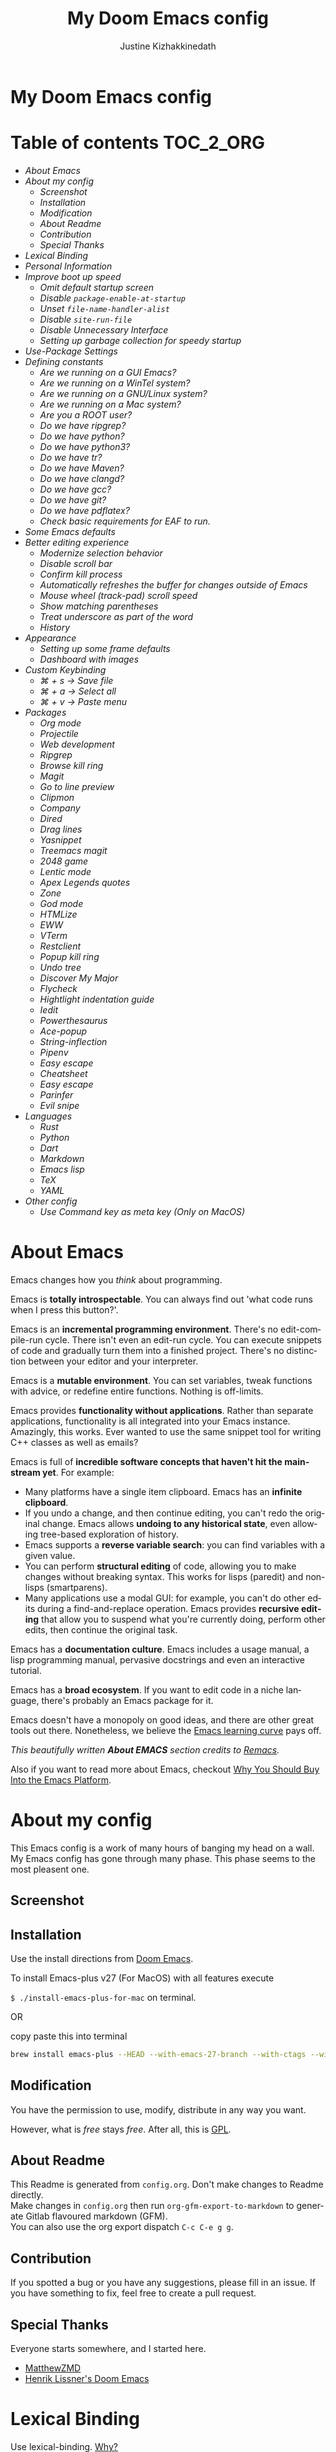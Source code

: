 #+TITLE: My Doom Emacs config
#+AUTHOR: Justine Kizhakkinedath                      
#+EMAIL: justine@kizhak.com
#+LANGUAGE: en
#+STARTUP: noinlineimages
#+PROPERTY: header-args :tangle yes :cache yes :results silent :padline no
#+OPTIONS: toc:nil
#+EXPORT_FILE_NAME: README

#+HTML: <h1>My Doom Emacs config</h1>
* Table of contents :TOC_2_ORG:
- [[About Emacs][About Emacs]]
- [[About my config][About my config]]
  - [[Screenshot][Screenshot]]
  - [[Installation][Installation]]
  - [[Modification][Modification]]
  - [[About Readme][About Readme]]
  - [[Contribution][Contribution]]
  - [[Special Thanks][Special Thanks]]
- [[Lexical Binding][Lexical Binding]]
- [[Personal Information][Personal Information]]
- [[Improve boot up speed][Improve boot up speed]]
  - [[Omit default startup screen][Omit default startup screen]]
  - [[Disable =package-enable-at-startup=][Disable =package-enable-at-startup=]]
  - [[Unset =file-name-handler-alist=][Unset =file-name-handler-alist=]]
  - [[Disable =site-run-file=][Disable =site-run-file=]]
  - [[Disable Unnecessary Interface][Disable Unnecessary Interface]]
  - [[Setting up garbage collection for speedy startup][Setting up garbage collection for speedy startup]]
- [[Use-Package Settings][Use-Package Settings]]
- [[Defining constants][Defining constants]]
  - [[Are we running on a GUI Emacs?][Are we running on a GUI Emacs?]]
  - [[Are we running on a WinTel system?][Are we running on a WinTel system?]]
  - [[Are we running on a GNU/Linux system?][Are we running on a GNU/Linux system?]]
  - [[Are we running on a Mac system?][Are we running on a Mac system?]]
  - [[Are you a ROOT user?][Are you a ROOT user?]]
  - [[Do we have ripgrep?][Do we have ripgrep?]]
  - [[Do we have python?][Do we have python?]]
  - [[Do we have python3?][Do we have python3?]]
  - [[Do we have tr?][Do we have tr?]]
  - [[Do we have Maven?][Do we have Maven?]]
  - [[Do we have clangd?][Do we have clangd?]]
  - [[Do we have gcc?][Do we have gcc?]]
  - [[Do we have git?][Do we have git?]]
  - [[Do we have pdflatex?][Do we have pdflatex?]]
  - [[Check basic requirements for EAF to run.][Check basic requirements for EAF to run.]]
- [[Some Emacs defaults][Some Emacs defaults]]
- [[Better editing experience][Better editing experience]]
  - [[Modernize selection behavior][Modernize selection behavior]]
  - [[Disable scroll bar][Disable scroll bar]]
  - [[Confirm kill process][Confirm kill process]]
  - [[Automatically refreshes the buffer for changes outside of Emacs][Automatically refreshes the buffer for changes outside of Emacs]]
  - [[Mouse wheel (track-pad) scroll speed][Mouse wheel (track-pad) scroll speed]]
  - [[Show matching parentheses][Show matching parentheses]]
  - [[Treat underscore as part of the word][Treat underscore as part of the word]]
  - [[History][History]]
- [[Appearance][Appearance]]
  - [[Setting up some frame defaults][Setting up some frame defaults]]
  - [[Dashboard with images][Dashboard with images]]
- [[Custom Keybinding][Custom Keybinding]]
  - [[⌘ + s → Save file][⌘ + s → Save file]]
  - [[⌘ + a → Select all][⌘ + a → Select all]]
  - [[⌘ + v → Paste menu][⌘ + v → Paste menu]]
- [[Packages][Packages]]
  - [[Org mode][Org mode]]
  - [[Projectile][Projectile]]
  - [[Web development][Web development]]
  - [[Ripgrep][Ripgrep]]
  - [[Browse kill ring][Browse kill ring]]
  - [[Magit][Magit]]
  - [[Go to line preview][Go to line preview]]
  - [[Clipmon][Clipmon]]
  - [[Company][Company]]
  - [[Dired][Dired]]
  - [[Drag lines][Drag lines]]
  - [[Yasnippet][Yasnippet]]
  - [[Treemacs magit][Treemacs magit]]
  - [[2048 game][2048 game]]
  - [[Lentic mode][Lentic mode]]
  - [[Apex Legends quotes][Apex Legends quotes]]
  - [[Zone][Zone]]
  - [[God mode][God mode]]
  - [[HTMLize][HTMLize]]
  - [[EWW][EWW]]
  - [[VTerm][VTerm]]
  - [[Restclient][Restclient]]
  - [[Popup kill ring][Popup kill ring]]
  - [[Undo tree][Undo tree]]
  - [[Discover My Major][Discover My Major]]
  - [[Flycheck][Flycheck]]
  - [[Hightlight indentation guide][Hightlight indentation guide]]
  - [[Iedit][Iedit]]
  - [[Powerthesaurus][Powerthesaurus]]
  - [[Ace-popup][Ace-popup]]
  - [[String-inflection][String-inflection]]
  - [[Pipenv][Pipenv]]
  - [[Easy escape][Easy escape]]
  - [[Cheatsheet][Cheatsheet]]
  - [[Easy escape][Easy escape]]
  - [[Parinfer][Parinfer]]
  - [[Evil snipe][Evil snipe]]
- [[Languages][Languages]]
  - [[Rust][Rust]]
  - [[Python][Python]]
  - [[Dart][Dart]]
  - [[Markdown][Markdown]]
  - [[Emacs lisp][Emacs lisp]]
  - [[TeX][TeX]]
  - [[YAML][YAML]]
- [[Other config][Other config]]
  - [[Use Command key as meta key (Only on MacOS)][Use Command key as meta key (Only on MacOS)]]

* About Emacs
  Emacs changes how you /think/ about programming.

  Emacs is *totally introspectable*. You can always find out 'what code runs
  when I press this button?'.

  Emacs is an *incremental programming environment*. There's no edit-compile-run
 cycle.
 There isn't even an edit-run cycle. You can execute snippets of code and
 gradually turn them into a finished project. There's no distinction between
 your editor and your interpreter.

  Emacs is a *mutable environment*. You can set variables, tweak functions
  with advice, or redefine entire functions. Nothing is off-limits.

  Emacs provides *functionality without applications*. Rather than separate
  applications, functionality is all integrated into your Emacs instance.
  Amazingly, this works. Ever wanted to use the same snippet tool for writing
  C++ classes as well as emails?

  Emacs is full of *incredible software concepts that haven't hit the mainstream
  yet*. For example:
  - Many platforms have a single item clipboard. Emacs has an *infinite clipboard*.
  - If you undo a change, and then continue editing, you can't redo the original
    change. Emacs allows *undoing to any historical state*, even allowing
    tree-based exploration of history.
  - Emacs supports a *reverse variable search*: you can find variables with
    a given value.
  - You can perform *structural editing* of code, allowing you to make changes
    without breaking syntax. This works for lisps (paredit) and non-lisps (smartparens).
  - Many applications use a modal GUI: for example, you can't do other edits
    during a find-and-replace operation. Emacs provides *recursive editing* that
    allow you to suspend what you're currently doing, perform other edits, then
    continue the original task.
  Emacs has a *documentation culture*. Emacs includes a usage manual, a lisp
  programming manual, pervasive docstrings and even an interactive tutorial.

  Emacs has a *broad ecosystem*. If you want to edit code in a niche language,
  there's probably an Emacs package for it.

  Emacs doesn't have a monopoly on good ideas, and there are other great tools
out there.
Nonetheless, we believe the [[https://i.stack.imgur.com/7Cu9Z.jpg][Emacs learning curve]] pays off.

  /This beautifully written *About EMACS* section credits to [[https://github.com/remacs/remacs][Remacs]]./

  Also if you want to read more about Emacs, checkout [[https://two-wrongs.com/why-you-should-buy-into-the-emacs-platform][Why You Should Buy Into the Emacs Platform]].

* About my config

This Emacs config is a work of many hours of banging my head on a wall.
My Emacs config has gone through many phase. This phase seems to the most
pleasent one.


** Screenshot
[[file:images/screenshot.png]]
   
** Installation

Use the install directions from [[https://github.com/hlissner/doom-emacs][Doom Emacs]].

To install Emacs-plus v27 (For MacOS) with all features execute

~$ ./install-emacs-plus-for-mac~ on terminal.

OR

copy paste this into terminal

#+BEGIN_SRC sh :exports none :tangle install-emacs-plus-for-mac
#!/usr/bin/env bash
#+END_SRC

#+BEGIN_SRC sh :tangle install-emacs-plus-for-mac
brew install emacs-plus --HEAD --with-emacs-27-branch --with-ctags --with-dbus --with-jansson --with-mailutils --with-xwidgets
#+END_SRC

** Modification
   You have the permission to use, modify, distribute in any way you want.

   However, what is /free/ stays /free/. After all, this is [[file:LICENSE][GPL]].

** About Readme
This Readme is generated from ~config.org~. Don't make changes to Readme
directly. \\
Make changes in ~config.org~ then run ~org-gfm-export-to-markdown~ to generate
Gitlab flavoured markdown (GFM).\\
You can also use the org export dispatch ~C-c C-e g g~.
** Contribution
If you spotted a bug or you have any suggestions, please fill in an issue.
If you have something to fix, feel free to create a pull request.
** Special Thanks

Everyone starts somewhere, and I started here.

- [[https://github.com/MatthewZMD/.emacs.d][MatthewZMD]]
- [[https://github.com/hlissner/doom-emacs][Henrik Lissner's Doom Emacs]]

* Lexical Binding

Use lexical-binding. [[https://nullprogram.com/blog/2016/12/22/][Why?]]

#+BEGIN_QUOTE
Until Emacs 24.1 (June 2012), Elisp only had dynamically scoped variables,
a feature, mostly by accident, common to old lisp dialects. While dynamic
scope has some selective uses, it’s widely regarded as a mistake for local
variables, and virtually no other languages have adopted it.
#+END_QUOTE

#+BEGIN_SRC emacs-lisp
;;; config.el --- -*- lexical-binding: t -*-
#+END_SRC

* Personal Information
Let's set some variables with basic user information.

#+BEGIN_SRC emacs-lisp
(setq user-full-name "Justine Kizhakkinedath"
      user-mail-address "justine@kizhak.com")
#+END_SRC

* Improve boot up speed

** Omit default startup screen

#+BEGIN_SRC emacs-lisp
(use-package "startup"
  :ensure nil
  :config (setq inhibit-startup-screen t))
#+END_SRC

** Disable =package-enable-at-startup=

Package initialize occurs automatically, before =user-init-file= is loaded,
but after =early-init-file=. We handle package initialization, so we must
prevent Emacs from doing it early!

#+BEGIN_SRC emacs-lisp
(setq package-enable-at-startup nil)
#+END_SRC

** Unset =file-name-handler-alist=

Every file opened and loaded by Emacs will run through this list to check
for a proper handler for the file, but during startup, it won’t need any of
them.

#+BEGIN_SRC emacs-lisp
(defvar file-name-handler-alist-original file-name-handler-alist)
(setq file-name-handler-alist nil)
#+END_SRC

** Disable =site-run-file=

#+BEGIN_SRC emacs-lisp
(setq site-run-file nil)
#+END_SRC

** Disable Unnecessary Interface

It will be faster to disable them here before they've been initialized.

#+BEGIN_SRC emacs-lisp
(menu-bar-mode -1)
(unless (and (display-graphic-p) (eq system-type 'darwin))
  (push '(menu-bar-lines . 0) default-frame-alist))
(push '(tool-bar-lines . 0) default-frame-alist)
(push '(vertical-scroll-bars) default-frame-alist)
#+END_SRC

** Setting up garbage collection for speedy startup

We're going to increase the gc-cons-threshold to a very high number to decrease the load and compile time.
We'll lower this value significantly after initialization has completed. We don't want to keep this value
too high or it will result in long GC pauses during normal usage.

#+BEGIN_SRC emacs-lisp :tangle no
(eval-and-compile
  (setq gc-cons-threshold 402653184
        gc-cons-percentage 0.6))
#+END_SRC

*** Better garbage threshold limit

#+BEGIN_SRC emacs-lisp
(defvar better-gc-cons-threshold 67108864 ; 64mb
  "The default value to use for `gc-cons-threshold'.

If you experience freezing, decrease this.  If you experience stuttering, increase this.")

(add-hook 'emacs-startup-hook
          (lambda ()
            (setq gc-cons-threshold better-gc-cons-threshold)
            (setq file-name-handler-alist file-name-handler-alist-original)
            (makunbound 'file-name-handler-alist-original)))
#+END_SRC

*** Garbage collect when Emacs is out of focus

#+BEGIN_SRC emacs-lisp
(add-hook 'emacs-startup-hook
          (lambda ()
            (if (boundp 'after-focus-change-function)
                (add-function :after after-focus-change-function
                              (lambda ()
                                (unless (frame-focus-state)
                                  (garbage-collect))))
              (add-hook 'after-focus-change-function 'garbage-collect))
            ;; Avoid garbage collection when using minibuffer
                (defun gc-minibuffer-setup-hook ()
                (setq gc-cons-threshold (* better-gc-cons-threshold 2)))

                (defun gc-minibuffer-exit-hook ()
                (garbage-collect)
                (setq gc-cons-threshold better-gc-cons-threshold))

                (add-hook 'minibuffer-setup-hook #'gc-minibuffer-setup-hook)
                (add-hook 'minibuffer-exit-hook #'gc-minibuffer-exit-hook)))
#+END_SRC

* Use-Package Settings

Tell =use-package= to always defer loading packages unless explicitly told otherwise. This speeds up
initialization significantly as many packages are only loaded later when they are explicitly used.

#+BEGIN_SRC emacs-lisp
(with-eval-after-load 'use-package
  (setq use-package-always-defer t
        use-package-verbose t
        use-package-expand-minimally t
        use-package-compute-statistics t
        use-package-enable-imenu-support t))
#+END_SRC

* Defining constants

** Are we running on a GUI Emacs?

#+BEGIN_SRC emacs-lisp
(defconst *sys/gui*
  (display-graphic-p))
#+END_SRC

** Are we running on a WinTel system?

#+BEGIN_SRC emacs-lisp
(defconst *sys/win32*
  (eq system-type 'windows-nt))
#+END_SRC

** Are we running on a GNU/Linux system?

#+BEGIN_SRC emacs-lisp
(defconst *sys/linux*
  (eq system-type 'gnu/linux))
#+END_SRC
** Are we running on a Mac system?

#+BEGIN_SRC emacs-lisp
(defconst *sys/mac*
  (eq system-type 'darwin))
#+END_SRC

** Are you a ROOT user?

#+BEGIN_SRC emacs-lisp
(defconst *sys/root*
  (string-equal "root" (getenv "USER")))
#+END_SRC

** Do we have ripgrep?

#+BEGIN_SRC emacs-lisp
(defconst *rg*
  (executable-find "rg"))
#+END_SRC

** Do we have python?

#+BEGIN_SRC emacs-lisp
(defconst *python*
  (executable-find "python"))
#+END_SRC

** Do we have python3?

#+BEGIN_SRC emacs-lisp
(defconst *python3*
  (executable-find "python3"))
#+END_SRC

** Do we have tr?

#+BEGIN_SRC emacs-lisp
(defconst *tr*
  (executable-find "tr"))
#+END_SRC

** Do we have Maven?

#+BEGIN_SRC emacs-lisp
(defconst *mvn*
  (executable-find "mvn"))
#+END_SRC

** Do we have clangd?

#+BEGIN_SRC emacs-lisp
(defconst *clangd*
  (or (executable-find "clangd")  ;; usually
      (executable-find "/usr/local/opt/llvm/bin/clangd")))  ;; macOS
#+END_SRC

** Do we have gcc?

#+BEGIN_SRC emacs-lisp
(defconst *gcc*
  (executable-find "gcc"))
#+END_SRC

** Do we have git?

#+BEGIN_SRC emacs-lisp
(defconst *git*
  (executable-find "git"))
#+END_SRC

** Do we have pdflatex?

#+BEGIN_SRC emacs-lisp
(defconst *pdflatex*
  (executable-find "pdflatex"))
#+END_SRC

** Check basic requirements for EAF to run.

#+BEGIN_SRC emacs-lisp
(defconst *eaf-env*
  (and *sys/linux* *sys/gui* *python3*
       (executable-find "pip")
       (not (equal (shell-command-to-string "pip freeze | grep '^PyQt\\|PyQtWebEngine'") ""))))
#+END_SRC

* Some Emacs defaults

#+BEGIN_SRC emacs-lisp
  (use-package emacs
    :preface
    (defvar ian/indent-width 4) ; change this value to your preferred width
    :config
    (setq
     ring-bell-function 'ignore       ; minimise distraction
     frame-resize-pixelwise t
     default-directory "~/")

    (tool-bar-mode -1)
    (menu-bar-mode -1)

    ;; better scrolling experience
    (setq scroll-margin 0
          scroll-conservatively 10000
          scroll-preserve-screen-position t
          auto-window-vscroll nil)

    ;; increase line space for better readability
    (setq-default line-spacing 3)

    ;; Always use spaces for indentation
    (setq-default indent-tabs-mode nil
                  tab-width ian/indent-width))
#+END_SRC

* Better editing experience

** Modernize selection behavior

Replace the active region just by typing text, just like modern editors

#+BEGIN_SRC emacs-lisp
(use-package delsel
  :disabled
  :ensure nil
  :config (delete-selection-mode +1))
#+END_SRC

#+BEGIN_SRC emacs-lisp
(setq delete-selection-mode t)
#+END_SRC

** Disable scroll bar

#+BEGIN_SRC emacs-lisp
(use-package scroll-bar
  :defer t
  :ensure nil
  :config (scroll-bar-mode -1))
#+END_SRC

** Confirm kill process

Don’t bother confirming killing processes

#+BEGIN_SRC emacs-lisp
(use-package files
  :defer t
  :config
  (setq confirm-kill-processes nil))
#+END_SRC

** Automatically refreshes the buffer for changes outside of Emacs

Auto refreshes every 2 seconds. Don’t forget to refresh the version control status as well.

#+BEGIN_SRC emacs-lisp
(use-package autorevert
  :defer t
  :ensure nil
  :config
  (global-auto-revert-mode +1)
  (setq auto-revert-interval 2
        auto-revert-check-vc-info t
        auto-revert-verbose nil))
#+END_SRC

** Mouse wheel (track-pad) scroll speed

By default, the scrolling is way too fast to be precise and helpful, let’s tune it down a little bit.

#+BEGIN_SRC emacs-lisp
(use-package mwheel
  :defer t
  :ensure nil
  :config (setq mouse-wheel-scroll-amount '(1 ((shift) . 1))
                mouse-wheel-progressive-speed nil))
#+END_SRC

** Show matching parentheses

Reduce the highlight delay to instantly.

#+BEGIN_SRC emacs-lisp
(use-package paren
  :defer t
  :ensure nil
  :init (setq show-paren-delay 0)
  :config (show-paren-mode +1))
#+END_SRC

** Treat underscore as part of the word

#+BEGIN_SRC emacs-lisp
;; (add-hook 'after-change-major-mode-hook
;;           (lambda ()
;;             (modify-syntax-entry ?_ "w")))
#+END_SRC

** History

#+BEGIN_SRC emacs-lisp
(use-package recentf
  :defer t
  :ensure nil
  :hook (after-init . recentf-mode)
  :custom
  (recentf-auto-cleanup "05:00am")
  (recentf-max-saved-items 200)
  (recentf-exclude '((expand-file-name package-user-dir)
                     ".cache"
                     ".cask"
                     ".elfeed"
                     "bookmarks"
                     "cache"
                     "ido.*"
                     "persp-confs"
                     "recentf"
                     "undo-tree-hist"
                     "url"
                     "COMMIT_EDITMSG\\'")))

;; When buffer is closed, saves the cursor location
(save-place-mode 1)

;; Set history-length longer
(setq-default history-length 500)
#+END_SRC

* Appearance

** Setting up some frame defaults

Maximize the frame by default on start-up. Set the font to Fira code, if Fira code is installed.

#+BEGIN_SRC emacs-lisp
(use-package frame
  :ensure nil
  :config
  (setq initial-frame-alist (quote ((fullscreen . maximized))))
  ;; (add-to-list 'default-frame-alist
  ;;              '(ns-transparent-titlebar . t))
  ;; (add-to-list 'default-frame-alist
  ;;              '(ns-appearance . dark))
  (when (member "Fira Code" (font-family-list))
    (set-frame-font "Fira Code" t t)))
#+END_SRC

** Dashboard with images

Use the image in the dotfiles folder as the dashboard splash image

#+BEGIN_SRC emacs-lisp
(add-hook! '(+doom-dashboard-mode-hook)
           ;; Crypto logo
           (setq fancy-splash-image "~/dotfiles/emacs/doom.d/images/crypto.png"))
#+END_SRC

* Custom Keybinding

** ⌘ + s → Save file

#+BEGIN_SRC emacs-lisp
(map! "M-s" #'save-buffer)
#+END_SRC

** ⌘ + a → Select all

#+BEGIN_SRC emacs-lisp
(map! "M-a" #'mark-whole-buffer)
#+END_SRC

** ⌘ + v → Paste menu

#+BEGIN_SRC emacs-lisp
(map! "M-v" #'counsel-yank-pop)
#+END_SRC

* Packages

** Org mode

Don't display images in a org file which has images.
To show image ~M-x~ =org-toggle-inline-images= OR use keybinding ~z i~

#+BEGIN_SRC emacs-lisp
(use-package org
  :defer t
  :config
    (setq org-startup-with-inline-images nil))
#+END_SRC

*** Org-toc

#+BEGIN_SRC emacs-lisp
(use-package toc-org
  :defer 3
  :hook (org-mode . toc-org-mode))
#+END_SRC

*** Ox-gfm

Github Flavored Markdown exporter for Org Mode

#+BEGIN_SRC emacs-lisp
(use-package ox-gfm
  :defer 3)
#+END_SRC

*** Org Reveal

#+BEGIN_SRC emacs-lisp
(use-package ox-reveal
    :defer 3
    :config
    (setq org-reveal-root "/Users/justinkizhakkinedath/revealjs")
    (setq org-reveal-mathjax t))
#+END_SRC

** Projectile

#+BEGIN_SRC emacs-lisp
(use-package projectile
  :config
    (setq  projectile-project-search-path '("~/projects")))
#+END_SRC

** Web development

*** Web mode

Web mode, a major mode for editing web templates.

#+BEGIN_SRC emacs-lisp
(use-package web-mode
  :defer 3
  :custom-face
  (css-selector ((t (:inherit default :foreground "#66CCFF"))))
  (font-lock-comment-face ((t (:foreground "#828282"))))
  :mode
  ("\\.phtml\\'" "\\.tpl\\.php\\'" "\\.[agj]sp\\'" "\\.as[cp]x\\'"
   "\\.erb\\'" "\\.mustache\\'" "\\.djhtml\\'" "\\.[t]?html?\\'")
  :config
  (setq
   web-mode-markup-indent-offset 2
   web-mode-code-indent-offset 2
   web-mode-css-indent-offset 2))
#+END_SRC

*** JavaScript/TypeScript

**** JavaScript2 Mode

JS2 mode, a feature that offers improved JavsScript editing mode.

#+BEGIN_SRC emacs-lisp
(use-package js2-mode
  :defer 3
  :mode "\\.js\\'"
  :interpreter "node")
#+END_SRC

**** TypeScript Mode

TypeScript mode, a feature that offers TypeScript support for Emacs.

#+BEGIN_SRC emacs-lisp
(use-package typescript-mode
  :defer 3
  :mode "\\.ts\\'"
  :commands (typescript-mode))
#+END_SRC

*** Prettier

#+BEGIN_SRC emacs-lisp
(use-package prettier-js
  :defer 3
  :hook js2-mode
  :config
    (setq prettier-js-args '("--single-quote")))
#+END_SRC

*** Emmet

Emmet, a feature that allows writing HTML using CSS selectors along with C-j. See usage for more information.

#+BEGIN_SRC emacs-lisp
(use-package emmet-mode
  :defer 3
  :hook ((web-mode . emmet-mode)
         (css-mode . emmet-mode)))
#+END_SRC

*** Instant Rename Tag

Instant Rename Tag, a plugin that provides ability to rename html tag pairs instantly.

#+BEGIN_SRC emacs-lisp
(use-package instant-rename-tag
  :defer 3
  :load-path (lambda () (expand-file-name "~/dotfiles/emacs/packages/instant-rename-tag"))
  :config
  (map! :leader
        (:prefix ("m" . "local leader")
          :desc "Instantly rename opening/closing HTML tag" "o" #'instant-rename-tag)))
#+END_SRC

*** JSON

JSON Mode, a major mode for editing JSON files.

#+BEGIN_SRC emacs-lisp
(use-package json-mode
  :defer 3
  :mode "\\.json\\'")
#+END_SRC

#+BEGIN_SRC emacs-lisp
;;(setq
;; js-indent-level 2
;; json-reformat:indent-width 2
;; typescript-indent-level 2
;; css-indent-offset 2)
#+END_SRC

** Ripgrep

#+BEGIN_SRC emacs-lisp
(use-package deadgrep
  :defer 3
  :config
    (map! :leader
      (:prefix ("a" . "applications")
        :desc "Open Ripgrep interface" "r" #'deadgrep)))
#+END_SRC

** Browse kill ring

#+BEGIN_SRC emacs-lisp
(use-package browse-kill-ring
  :disabled
  :defer 3
  :config
    (map! :map browse-kill-ring-mode-map
        "j" #'browse-kill-ring-forward
        "k" #'browse-kill-ring-previous
        "/" #'browse-kill-ring-search-forward
        "?" #'browse-kill-ring-search-backward
        "N" #'(lambda ()
                (interactive)
                (browse-kill-ring-search-backward "")))
    (map! "M-v" #'browse-kill-ring))
#+END_SRC

** Magit

# #+BEGIN_SRC emacs-lisp
# (setq +magit-hub-features t)
# #+END_SRC

** Go to line preview

#+BEGIN_SRC emacs-lisp
(use-package goto-line-preview
  :defer 3
  :config
    (global-set-key [remap goto-line] 'goto-line-preview))
#+END_SRC

** Clipmon

#+BEGIN_SRC emacs-lisp
(add-to-list 'after-init-hook 'clipmon-mode-start)
#+END_SRC

** Company

#+BEGIN_SRC emacs-lisp
(use-package company
  :defer t
  :diminish company-mode
  :hook ((prog-mode LaTeX-mode latex-mode ess-r-mode) . company-mode)
  :bind
  (:map company-active-map
        ([tab] . smarter-yas-expand-next-field-complete)
        ("TAB" . smarter-yas-expand-next-field-complete))
  :custom
  (company-minimum-prefix-length 1)
  (company-tooltip-align-annotations t)
  (company-begin-commands '(self-insert-command))
  (company-require-match 'never)
  ;; Don't use company in the following modes
  (company-global-modes '(not shell-mode eaf-mode))
  ;; Trigger completion immediately.
  (company-idle-delay 0.1)
  ;; Number the candidates (use M-1, M-2 etc to select completions).
  (company-show-numbers t)
  :config
  (unless *clangd* (delete 'company-clang company-backends))
  (global-company-mode 1)
  (defun smarter-yas-expand-next-field-complete ()
    "Try to `yas-expand' and `yas-next-field' at current cursor position.

If failed try to complete the common part with `company-complete-common'"
    (interactive)
    (if yas-minor-mode
        (let ((old-point (point))
              (old-tick (buffer-chars-modified-tick)))
          (yas-expand)
          (when (and (eq old-point (point))
                     (eq old-tick (buffer-chars-modified-tick)))
            (ignore-errors (yas-next-field))
            (when (and (eq old-point (point))
                       (eq old-tick (buffer-chars-modified-tick)))
              (company-complete-common))))
      (company-complete-common))))
#+END_SRC

Setting up keybindings for completion selection

#+BEGIN_SRC emacs-lisp
;; (with-eval-after-load 'company
;;   (define-key company-active-map (kbd "<return>") nil)
;;   (define-key company-active-map (kbd "RET") nil)
;;   (define-key company-active-map (kbd "C-SPC") #'company-complete-selection))
#+END_SRC

*** Company-lsp

#+BEGIN_SRC emacs-lisp
(use-package company-lsp
  :defer t
  :custom (company-lsp-cache-candidates 'auto))
#+END_SRC

*** Commpany-box

#+BEGIN_SRC emacs-lisp
;; (use-package company-box
;;   :defer t
;;   :diminish
;;   :functions (my-company-box--make-line
;;               my-company-box-icons--elisp)
;;   :commands (company-box--get-color
;;              company-box--resolve-colors
;;              company-box--add-icon
;;              company-box--apply-color
;;              company-box--make-line
;;              company-box-icons--elisp)
;;   :hook (company-mode . company-box-mode)
;;   :custom
;;   (company-box-backends-colors nil)
;;   (company-box-show-single-candidate t)
;;   (company-box-max-candidates 50)
;;   (company-box-doc-delay 0.3)
;;   :config
;;   ;; Support `company-common'
;;   (defun my-company-box--make-line (candidate)
;;     (-let* (((candidate annotation len-c len-a backend) candidate)
;;             (color (company-box--get-color backend))
;;             ((c-color a-color i-color s-color) (company-box--resolve-colors color))
;;             (icon-string (and company-box--with-icons-p (company-box--add-icon candidate)))
;;             (candidate-string (concat (propertize (or company-common "") 'face 'company-tooltip-common)
;;                                       (substring (propertize candidate 'face 'company-box-candidate) (length company-common) nil)))
;;             (align-string (when annotation
;;                             (concat " " (and company-tooltip-align-annotations
;;                                              (propertize " " 'display `(space :align-to (- right-fringe ,(or len-a 0) 1)))))))
;;             (space company-box--space)
;;             (icon-p company-box-enable-icon)
;;             (annotation-string (and annotation (propertize annotation 'face 'company-box-annotation)))
;;             (line (concat (unless (or (and (= space 2) icon-p) (= space 0))
;;                             (propertize " " 'display `(space :width ,(if (or (= space 1) (not icon-p)) 1 0.75))))
;;                           (company-box--apply-color icon-string i-color)
;;                           (company-box--apply-color candidate-string c-color)
;;                           align-string
;;                           (company-box--apply-color annotation-string a-color)))
;;             (len (length line)))
;;       (add-text-properties 0 len (list 'company-box--len (+ len-c len-a)
;;                                        'company-box--color s-color)
;;                            line)
;;       line))
;;   (advice-add #'company-box--make-line :override #'my-company-box--make-line)

;;   ;; Prettify icons
;;   (defun my-company-box-icons--elisp (candidate)
;;     (when (derived-mode-p 'emacs-lisp-mode)
;;       (let ((sym (intern candidate)))
;;         (cond ((fboundp sym) 'Function)
;;               ((featurep sym) 'Module)
;;               ((facep sym) 'Color)
;;               ((boundp sym) 'Variable)
;;               ((symbolp sym) 'Text)
;;               (t . nil)))))
;;   (advice-add #'company-box-icons--elisp :override #'my-company-box-icons--elisp)

;;   (when (and *sys/gui*
;;              (require 'all-the-icons nil t))
;;     (declare-function all-the-icons-faicon 'all-the-icons)
;;     (declare-function all-the-icons-material 'all-the-icons)
;;     (declare-function all-the-icons-octicon 'all-the-icons)
;;     (setq company-box-icons-all-the-icons
;;           `((Unknown . ,(all-the-icons-material "find_in_page" :height 0.85 :v-adjust -0.2))
;;             (Text . ,(all-the-icons-faicon "text-width" :height 0.8 :v-adjust -0.05))
;;             (Method . ,(all-the-icons-faicon "cube" :height 0.8 :v-adjust -0.05 :face 'all-the-icons-purple))
;;             (Function . ,(all-the-icons-faicon "cube" :height 0.8 :v-adjust -0.05 :face 'all-the-icons-purple))
;;             (Constructor . ,(all-the-icons-faicon "cube" :height 0.8 :v-adjust -0.05 :face 'all-the-icons-purple))
;;             (Field . ,(all-the-icons-octicon "tag" :height 0.8 :v-adjust 0 :face 'all-the-icons-lblue))
;;             (Variable . ,(all-the-icons-octicon "tag" :height 0.8 :v-adjust 0 :face 'all-the-icons-lblue))
;;             (Class . ,(all-the-icons-material "settings_input_component" :height 0.85 :v-adjust -0.2 :face 'all-the-icons-orange))
;;             (Interface . ,(all-the-icons-material "share" :height 0.85 :v-adjust -0.2 :face 'all-the-icons-lblue))
;;             (Module . ,(all-the-icons-material "view_module" :height 0.85 :v-adjust -0.2 :face 'all-the-icons-lblue))
;;             (Property . ,(all-the-icons-faicon "wrench" :height 0.8 :v-adjust -0.05))
;;             (Unit . ,(all-the-icons-material "settings_system_daydream" :height 0.85 :v-adjust -0.2))
;;             (Value . ,(all-the-icons-material "format_align_right" :height 0.85 :v-adjust -0.2 :face 'all-the-icons-lblue))
;;             (Enum . ,(all-the-icons-material "storage" :height 0.85 :v-adjust -0.2 :face 'all-the-icons-orange))
;;             (Keyword . ,(all-the-icons-material "filter_center_focus" :height 0.85 :v-adjust -0.2))
;;             (Snippet . ,(all-the-icons-material "format_align_center" :height 0.85 :v-adjust -0.2))
;;             (Color . ,(all-the-icons-material "palette" :height 0.85 :v-adjust -0.2))
;;             (File . ,(all-the-icons-faicon "file-o" :height 0.85 :v-adjust -0.05))
;;             (Reference . ,(all-the-icons-material "collections_bookmark" :height 0.85 :v-adjust -0.2))
;;             (Folder . ,(all-the-icons-faicon "folder-open" :height 0.85 :v-adjust -0.05))
;;             (EnumMember . ,(all-the-icons-material "format_align_right" :height 0.85 :v-adjust -0.2 :face 'all-the-icons-lblue))
;;             (Constant . ,(all-the-icons-faicon "square-o" :height 0.85 :v-adjust -0.05))
;;             (Struct . ,(all-the-icons-material "settings_input_component" :height 0.85 :v-adjust -0.2 :face 'all-the-icons-orange))
;;             (Event . ,(all-the-icons-faicon "bolt" :height 0.8 :v-adjust -0.05 :face 'all-the-icons-orange))
;;             (Operator . ,(all-the-icons-material "control_point" :height 0.85 :v-adjust -0.2))
;;             (TypeParameter . ,(all-the-icons-faicon "arrows" :height 0.8 :v-adjust -0.05))
;;             (Template . ,(all-the-icons-material "format_align_center" :height 0.85 :v-adjust -0.2)))
;;           company-box-icons-alist 'company-box-icons-all-the-icons)))
#+END_SRC

*** Company-tabnine

[[https://github.com/TommyX12/company-tabnine][Company TabNine]], A company-mode backend for [[https://tabnine.com/][TabNine]], the all-language autocompleter.

This is enabled by default, if ever you find it not good enough for a particular completion, simply use =M-q= to immediately switch to default backends.

*Prerequisite*: Execute =M-x company-tabnine-install-binary= to install the TabNine binary for your system.

#+BEGIN_SRC emacs-lisp
(use-package company-tabnine
  :disabled
  :defer 1
  :custom
  (company-tabnine-max-num-results 9)
  :hook
  (lsp-after-open . (lambda ()
                      (setq company-tabnine-max-num-results 3)
                      (add-to-list 'company-transformers 'company//sort-by-tabnine t)
                      (add-to-list 'company-backends '(company-lsp :with company-tabnine :separate))))
  (kill-emacs . company-tabnine-kill-process)
  :config
  ;; Enable TabNine on default
  (add-to-list 'company-backends #'company-tabnine)

  (map! :leader
        (:prefix ("a" . "applications")
          :desc "Use company default backend" "o" #'company-other-backend
          :desc "Use company tabnine backend" "t" #'company-tabnine))

  ;; Integrate company-tabnine with lsp-mode
  (defun company//sort-by-tabnine (candidates)
    (if (or (functionp company-backend)
            (not (and (listp company-backend) (memq 'company-tabnine company-backend))))
        candidates
      (let ((candidates-table (make-hash-table :test #'equal))
            candidates-lsp
            candidates-tabnine)
        (dolist (candidate candidates)
          (if (eq (get-text-property 0 'company-backend candidate)
                  'company-tabnine)
              (unless (gethash candidate candidates-table)
                (push candidate candidates-tabnine))
            (push candidate candidates-lsp)
            (puthash candidate t candidates-table)))
        (setq candidates-lsp (nreverse candidates-lsp))
        (setq candidates-tabnine (nreverse candidates-tabnine))
        (nconc (seq-take candidates-tabnine 3)
               (seq-take candidates-lsp 6))))))
#+END_SRC

** Dired

#+BEGIN_SRC emacs-lisp
(use-package dired
  :defer t
  :ensure nil
  :bind
  (("C-x C-j" . dired-jump)
   ("C-x j" . dired-jump-other-window))
  :custom
  ;; Always delete and copy recursively
  (dired-recursive-deletes 'always)
  (dired-recursive-copies 'always)
  ;; Auto refresh Dired, but be quiet about it
  (global-auto-revert-non-file-buffers t)
  (auto-revert-verbose nil)
  ;; Quickly copy/move file in Dired
  (dired-dwim-target t)
  ;; Move files to trash when deleting
  (delete-by-moving-to-trash t)
  ;; Load the newest version of a file
  (load-prefer-newer t)
  ;; Detect external file changes and auto refresh file
  (auto-revert-use-notify nil)
  (auto-revert-interval 3) ; Auto revert every 3 sec
  :config
  ;; Enable global auto-revert
  (global-auto-revert-mode t)
  ;; Reuse same dired buffer, to prevent numerous buffers while navigating in dired
  (put 'dired-find-alternate-file 'disabled nil)
  :hook
  (dired-mode . (lambda ()
                  (local-set-key (kbd "<mouse-2>") #'dired-find-alternate-file)
                  (local-set-key (kbd "RET") #'dired-find-alternate-file)
                  (local-set-key (kbd "^")
                                 (lambda () (interactive) (find-alternate-file ".."))))))
#+END_SRC

** Drag lines

*** Vertically

#+BEGIN_SRC emacs-lisp
(map!
    :n "M-k" #'drag-stuff-up    ; drags line up
    :n "M-j" #'drag-stuff-down)  ; drags line down
#+END_SRC

*** Horizontally

#+BEGIN_SRC emacs-lisp
(with-eval-after-load 'evil-org
  (map!
    :n "M-l" #'evil-org->       ; indents line to left
    :n "M-h" #'evil-org-<))      ; indents line to right
#+END_SRC

** Yasnippet

#+BEGIN_SRC emacs-lisp
(use-package yasnippet
  :defer t
  :diminish yas-minor-mode
  :init
  (use-package yasnippet-snippets :after yasnippet)
  :hook ((prog-mode LaTeX-mode org-mode) . yas-minor-mode)
  :bind
  (:map yas-minor-mode-map ("C-c C-n" . yas-expand-from-trigger-key))
  (:map yas-keymap
        (("TAB" . smarter-yas-expand-next-field)
         ([(tab)] . smarter-yas-expand-next-field)))
  :config
  (yas-reload-all)
  (defun smarter-yas-expand-next-field ()
    "Try to `yas-expand' then `yas-next-field' at current cursor position."
    (interactive)
    (let ((old-point (point))
          (old-tick (buffer-chars-modified-tick)))
      (yas-expand)
      (when (and (eq old-point (point))
                 (eq old-tick (buffer-chars-modified-tick)))
        (ignore-errors (yas-next-field))))))
#+END_SRC

** Treemacs magit

#+BEGIN_SRC emacs-lisp
(use-package treemacs-magit
  :defer t
  :after (treemacs magit))
#+END_SRC

** 2048 game

#+BEGIN_SRC emacs-lisp
(use-package 2048-game
  :defer t
  :commands (2048-game))
#+END_SRC

** Lentic mode
# #+BEGIN_SRC emacs-lisp
# ;(after! lentic
#   ;(global-lentic-mode))
# #+END_SRC

** Apex Legends quotes

Use a random quote of a character from [[https://www.ea.com/games/apex-legends/play-now-for-free][Apex Legends]] as your frame title.

#+BEGIN_SRC emacs-lisp
;; (load "~/projects/apex-legends-quotes/apex-legends-quotes.el")
(use-package apex-legends-quotes
  :config
  ; get random quote from Apex Legends character
  (setq frame-title-format (get-random-apex-legends-quote))
  ; interactive function to change title
  (defun change-emacs-title--apex-legends-quote ()
    (interactive)
    (setq frame-title-format (get-random-apex-legends-quote))))
#+END_SRC

** Zone

#+BEGIN_SRC emacs-lisp
(use-package zone
  :ensure nil
  :defer 5
  :config
  (zone-when-idle 30) ; in seconds
  (defun zone-choose (pgm)
    "Choose a PGM to run for `zone'."
    (interactive
     (list
      (completing-read
       "Program: "
       (mapcar 'symbol-name zone-programs))))
    (let ((zone-programs (list (intern pgm))))
      (zone))))
#+END_SRC

*** Zone md5

#+BEGIN_SRC emacs-lisp
;; (defun zone-pgm-md5 ()
;;     "MD5 the buffer, then recursively checksum each hash."
;;     (let ((prev-md5 (buffer-substring-no-properties ;; Initialize.
;;                      (point-min) (point-max))))
;;       ;; Whitespace-fill the window.
;;       (zone-fill-out-screen (window-width) (window-height))
;;       (random t)
;;       (goto-char (point-min))
;;       (while (not (input-pending-p))
;;         (when (eobp)
;;           (goto-char (point-min)))
;;         (while (not (eobp))
;;           (delete-region (point) (line-end-position))
;;           (let ((next-md5 (md5 prev-md5)))
;;             (insert next-md5)
;;             (setq prev-md5 next-md5))
;;           (forward-line 1)
;;           (zone-park/sit-for (point-min) 0.1)))))
          #+END_SRC

#+BEGIN_SRC emacs-lisp
  ;; (eval-after-load "zone"
  ;;   '(unless (memq 'zone-pgm-md5 (append zone-programs nil))
  ;;      (setq zone-programs
  ;;            (vconcat zone-programs [zone-pgm-md5]))))
#+END_SRC

*** Zone end of buffer

#+BEGIN_SRC emacs-lisp
;; (with-eval-after-load 'zone
;; (load "~/dotfiles/emacs/packages/zone-end-of-buffer/zone-end-of-buffer.el")
;; (require 'zone-end-of-buffer)
;;     (unless (memq 'zone-pgm-end-of-buffer (append zone-programs nil))
;;         (setq zone-programs
;;             (vconcat zone-programs [zone-pgm-end-of-buffer]))))
#+END_SRC

** God mode

#+BEGIN_SRC emacs-lisp
;; (global-set-key (kbd "`-<escape>") 'god-local-mode)
;; (global-set-key (kbd "<escape>") 'god-mode-all)

;; (map! "S-<escape>" #'god-mode-all)
#+END_SRC

*** Cursor style to indicate mode

You can change the cursor style indicate whether you're in God mode or not.

#+BEGIN_SRC emacs-lisp
;; (defun my-update-cursor ()
;;   (setq cursor-type (if (or god-local-mode buffer-read-only)
;;                         'box
;;                       'bar)))

;; (add-hook 'god-mode-enabled-hook 'my-update-cursor)
;; (add-hook 'god-mode-disabled-hook 'my-update-cursor)
#+END_SRC

*** Change modeline color

You can use the following function to switch the entire modeline's foreground and background:

#+BEGIN_SRC emacs-lisp
;; (defun c/god-mode-update-cursor ()
;;   (let ((limited-colors-p (> 257 (length (defined-colors)))))
;;     (cond (god-local-mode (progn
;;                             (set-face-background 'mode-line (if limited-colors-p "white" "#e9e2cb"))
;;                             (set-face-background 'mode-line-inactive (if limited-colors-p "white" "#e9e2cb"))))
;;           (t (progn
;;                (set-face-background 'mode-line (if limited-colors-p "black" "#0a2832"))
;;                (set-face-background 'mode-line-inactive (if limited-colors-p "black" "#0a2832")))))))
#+END_SRC

** HTMLize

HTMLize, a tool that converts buffer text and decorations to HTML

#+BEGIN_SRC emacs-lisp
(use-package htmlize
  :defer t)
#+END_SRC
** EWW

Emacs Web Wowser, the HTML-based Emacs Web Browser.

#+BEGIN_SRC emacs-lisp
(use-package eww
  :defer t
  :ensure nil
  :commands (eww)
  :hook (eww-mode . (lambda ()
                      "Rename EWW's buffer so sites open in new page."
                      (rename-buffer "eww" t)))
  :config
  ;; I am using EAF-Browser instead of EWW
  (unless *eaf-env*
    (setq browse-url-browser-function 'eww-browse-url))) ; Hit & to browse url with system browser
#+END_SRC
** VTerm

Add clickable links inside terminal

#+BEGIN_SRC emacs-lisp
(add-hook 'vterm-mode-hook #'goto-address-mode)
#+END_SRC
** Restclient

#+BEGIN_SRC emacs-lisp
(use-package restclient
  :defer t
  :config
    (org-babel-do-load-languages
      'org-babel-load-languages
      '((restclient . t))))
#+END_SRC

** Popup kill ring

Popup Kill Ring, a feature that provides the ability to browse Emacs kill ring in autocomplete style popup menu.

#+BEGIN_SRC emacs-lisp
(use-package popup-kill-ring
  :disabled
  :defer t
  :bind ("M-y" . popup-kill-ring))
#+END_SRC

** Undo tree

Undo tree, a feature that provides a visualization of the undos in a file.

#+BEGIN_SRC emacs-lisp
(use-package undo-tree
  :defer t
  :diminish undo-tree-mode
  :init (global-undo-tree-mode)
  :custom
  (undo-tree-visualizer-diff t)
  (undo-tree-visualizer-timestamps t))
#+END_SRC

#+BEGIN_SRC emacs-lisp
(map! :leader
    (:prefix ("a" . "applications")
        :desc "Open undo tree visualizer" "u" #'undo-tree-visualize))
#+END_SRC

** Discover My Major

Discover my major, a feature that discovers key bindings and their meaning for the current Emacs major mode.

#+BEGIN_SRC emacs-lisp
(use-package discover-my-major
  :defer 1
  :config
  (map! :leader (:prefix ("h" . "help")
                    :desc "Open discover-my-major" "z" #'discover-my-major)))
#+END_SRC

** Flycheck

Flycheck, a syntax checking extension.

#+BEGIN_SRC emacs-lisp
(use-package flycheck
  :defer t
  :hook (prog-mode . flycheck-mode)
  :custom
  (flycheck-emacs-lisp-load-path 'inherit)
  :config
  (flycheck-add-mode 'javascript-eslint 'js-mode)
  (flycheck-add-mode 'typescript-tslint 'rjsx-mode))
#+END_SRC

** Hightlight indentation guide

#+BEGIN_SRC emacs-lisp
(use-package highlight-indent-guides
  :defer t
  :if *sys/gui*
  :diminish
  :hook ((prog-mode web-mode nxml-mode) . highlight-indent-guides-mode)
  :custom
  (highlight-indent-guides-method 'character)
  (highlight-indent-guides-responsive 'top)
  (highlight-indent-guides-delay 0)
  (highlight-indent-guides-auto-character-face-perc 7))
#+END_SRC

Indentation config

#+BEGIN_SRC emacs-lisp
(setq-default indent-tabs-mode nil)
(setq-default indent-line-function 'insert-tab)
(setq-default tab-width 4)
(setq-default c-basic-offset 4)
(setq-default js-switch-indent-offset 4)
(c-set-offset 'comment-intro 0)
(c-set-offset 'innamespace 0)
(c-set-offset 'case-label '+)
(c-set-offset 'access-label 0)
(c-set-offset (quote cpp-macro) 0 nil)
(add-hook 'after-change-major-mode-hook
          (lambda () (if (equal electric-indent-mode 't)
                         (when (derived-mode-p 'text-mode)
                           (electric-indent-mode -1))
                       (electric-indent-mode 1))))
#+END_SRC

** Iedit

Iedit, a minor mode that allows editing multiple regions simultaneousy in a buffer or a region.

#+BEGIN_SRC emacs-lisp
(use-package iedit
  :defer t
  :diminish)
#+END_SRC

** Powerthesaurus

#+BEGIN_SRC emacs-lisp
(use-package powerthesaurus
  :defer t)
#+END_SRC

** Ace-popup

#+BEGIN_SRC emacs-lisp
(use-package ace-popup-menu
  :defer t)
#+END_SRC

** String-inflection

#+BEGIN_SRC emacs-lisp
(use-package string-inflection
  :defer t)
  ;; :config
  ;; (defun my-string-inflection-cycle-auto ()
  ;;   "switching by major-mode"
  ;;   (interactive)
  ;;   (cond
  ;;    ;; for emacs-lisp-mode
  ;;    ((eq major-mode 'emacs-lisp-mode)
  ;;     (string-inflection-all-cycle))
  ;;    ;; for python
  ;;    ((eq major-mode 'python-mode)
  ;;     (string-inflection-python-style-cycle))
  ;;    ;; for java
  ;;    ((eq major-mode 'java-mode)
  ;;     (string-inflection-java-style-cycle))
  ;;    (t
  ;;     ;; default
  ;;     (string-inflection-ruby-style-cycle)))))
#+END_SRC

#+BEGIN_SRC emacs-lisp
(map! :leader
    (:prefix ("a" . "applications")
        :desc "Cycle through string case using String-inflection" "c" #'string-inflection-all-cycle))
#+END_SRC

** Pipenv

#+BEGIN_SRC emacs-lisp
(use-package pipenv
  :defer t)
#+END_SRC

** Easy escape

#+BEGIN_SRC emacs-lisp
(use-package easy-escape
  :defer t)
#+END_SRC

** Cheatsheet

To see cheatsheet for Emacs, run ~M-x cheatsheet-show~

#+BEGIN_SRC emacs-lisp
(use-package cheatsheet
  :defer t)
#+END_SRC

*** Cheatsheet mode

#+BEGIN_SRC emacs-lisp
(cheatsheet-add :group 'Cheatsheet
                :key "C-q"
                :description "Leave cheatsheet")
#+END_SRC

*** Evil mode

#+BEGIN_SRC emacs-lisp
(cheatsheet-add-group 'Evil-mode
                      '(:key "ESC" :description "Change mode to `NormalMode'")
                      '(:key "<NormalMode> :" :description "Change mode to `CommandMode'")
                      '(:key "<NormalMode> /" :description "Change mode to `FindForwardMode'")
                      '(:key "<NormalMode> ?" :description "Change mode to `FindBackwordMode'")
                      '(:key "<NormalMode> r" :description "Change mode to `ReplaceMode'")
                      '(:key "<NormalMode> R" :description "Change mode to `ReplaceMode'")
                      '(:key "<NormalMode> v" :description "Change mode to `VisualMode'")
                      '(:key "<NormalMode> V" :description "Change mode to `VisualLineMode'")
                      '(:key "<NormalMode> C-v" :description "Change mode to `VisualBlockMode'")
                      '(:key "i" :description "Change mode to `InsertMode'")
                      '(:key "I" :description "Moves the cursor to the beginning of the line and change mode to `InsertMode'")
                      '(:key "a" :description "Moves the cursor after the current character and change mode to `InsertMode'")
                      '(:key "A" :description "Moves the cursor to the end of the line and change mode to `InsertMode'")
                      '(:key "o" :description "Inserts a new line below the current line and change mode to `InsertMode'")
                      '(:key "O" :description "Inserts a new line above the current one change mode to `InsertMode'")
                      '(:key "O" :description "Inserts a new line above the current one change mode to `InsertMode'"))
#+END_SRC

*** Emacs

#+BEGIN_SRC emacs-lisp
(cheatsheet-add-group 'Emacs
                      '(:key "SPC q q" :description "Quit Emacs")
                      '(:key "SPC q Q" :description "Quit Emacs without saving")
                      '(:key "<Command line mode> q" :description "Quit Emacs Vim style"))
#+END_SRC

*** Navigation

#+BEGIN_SRC emacs-lisp
(cheatsheet-add-group 'Navigation
                      '(:key "<NormalMode> h" :description "Move left")
                      '(:key "<NormalMode> j" :description "Move down")
                      '(:key "<NormalMode> k" :description "Move up")
                      '(:key "<NormalMode> l" :description "Move right"))
#+END_SRC

*** Buffer management

#+BEGIN_SRC emacs-lisp
(cheatsheet-add-group 'Buffer-management
                      '(:key "<NormalMode> SPC b i" :description "List buffers using ibuffer")
                      '(:key "<NormalMode> SPC b B" :description "List buffers")
                      '(:key "<VisualMode> b -" :description "Toggle narrowing buffer")
                      '(:key "<NormalMode> b d" :description "Kill current buffer")
                      '(:key "<NormalMode> b K" :description "Kill all buffer")
                      '(:key "<NormalMode> b N" :description "Create new empty buffer"))
#+END_SRC

*** Window management

#+BEGIN_SRC emacs-lisp
(cheatsheet-add-group 'Window-management
                      '(:key "<NormalMode> SPC w d" :description "Delete window")
                      '(:key "<NormalMode> SPC w R" :description "Rotate window")
                      '(:key "<NormalMode> SPC w H" :description "Move window to left")
                      '(:key "<NormalMode> SPC w J" :description "Move window to down")
                      '(:key "<NormalMode> SPC w K" :description "Move window to up")
                      '(:key "<NormalMode> SPC w L" :description "Move window to right"))
#+END_SRC

*** Git

#+BEGIN_SRC emacs-lisp
(cheatsheet-add-group 'Git
                      '(:key "<NormalMode> SPC g g" :description "Show Magit status")
                      '(:key "<NormalMode> SPC g t" :description "Toggle Git-Timemachine"))
#+END_SRC

**** Magit

#+BEGIN_SRC emacs-lisp
(cheatsheet-add-group 'Magit
                      '(:key "<NormalMode> s" :description "Stage hunk")
                      '(:key "<NormalMode> c c" :description "Create commit")
                      '(:key "<NormalMode> p u" :description "Push to upstream")
                      '(:key "<NormalMode> f u" :description "Fetch from upstream")
                      '(:key "<NormalMode> F u" :description "Pull from upstream"))
#+END_SRC

**** Git Timemachine

#+BEGIN_SRC emacs-lisp
(cheatsheet-add-group 'Window-management
                      '(:key "<NormalMode> C-j" :description "Next revision")
                      '(:key "<NormalMode> C-k" :description "Previous revision"))
#+END_SRC

** Easy escape

Now no more double backslash hell. [[https://github.com/cpitclaudel/easy-escape][Github repo]]

[[https://raw.githubusercontent.com/cpitclaudel/easy-escape/master/img/easy-escape.png]]

#+BEGIN_SRC emacs-lisp
(use-package easy-escape
  :defer t
  :config
    (set-face-attribute 'easy-escape-face nil :foreground "red"))
#+END_SRC

** Parinfer

#+BEGIN_SRC emacs-lisp
(use-package parinfer
  :defer t)
#+END_SRC

** Evil snipe

#+BEGIN_SRC emacs-lisp
(use-package evil-snipe
  :defer t
  :config
  (setq evil-snipe-scope 'visible)
  (setq evil-snipe-repeat-scope 'buffer)
  (setq evil-snipe-spillover-scope 'whole-buffer))
#+END_SRC

* Languages

** Rust

#+BEGIN_SRC emacs-lisp
(add-hook 'rustic-mode-hook (lambda ()
              (set (make-local-variable 'company-backends) '(company-tabnine))))
#+END_SRC

** Python

Adding TabNine completion to buffer

#+BEGIN_SRC emacs-lisp
(use-package python-mode
  :ensure nil
  :after flycheck
  :mode "\\.py\\'"
  :custom
  (python-indent-offset 4)
  (flycheck-python-pycompile-executable "python3")
  (python-shell-interpreter "python3")
  :config
  (add-hook 'python-mode-hook (lambda ()
                                (set (make-local-variable 'company-backends) '(company-tabnine)))))
#+END_SRC

** Dart

#+BEGIN_SRC emacs-lisp
(add-hook 'dart-mode-hook #'lsp-deferred)  ;; Add lsp support to dart
#+END_SRC

** Markdown

On save refresh markdown table of contents.

#+BEGIN_SRC emacs-lisp
(add-hook 'gfm-mode-hook
          (lambda () (when buffer-file-name
                       (add-hook 'before-save-hook
                                 'markdown-toc-refresh-toc))))
#+END_SRC

** Emacs lisp

#+BEGIN_SRC emacs-lisp
(add-hook 'emacs-lisp-mode-hook
          (lambda ()
            (setq-local company-backends '((company-capf company-dabbrev-code company-files)))
            (setq tab-width 2)))

(add-hook 'emacs-lisp-mode-hook 'easy-escape-minor-mode)
#+END_SRC

** TeX

#+BEGIN_SRC emacs-lisp
;; (use-package tex
;;   :ensure auctex
;;   :defer t
;;   :custom
;;   (TeX-auto-save t)
;;   (TeX-parse-self t)
;;   (TeX-master nil)
;;   ;; to use pdfview with auctex
;;   (TeX-view-program-selection '((output-pdf "pdf-tools"))
;;                               TeX-source-correlate-start-server t)
;;   (TeX-view-program-list '(("pdf-tools" "TeX-pdf-tools-sync-view")))
;;   (TeX-after-compilation-finished-functions #'TeX-revert-document-buffer)
;;   :hook
;;   (LaTeX-mode . (lambda ()
;;                   (turn-on-reftex)
;;                   (setq reftex-plug-into-AUCTeX t)
;;                   (reftex-isearch-minor-mode)
;;                   (setq TeX-PDF-mode t)
;;                   (setq TeX-source-correlate-method 'synctex)
;;                   (setq TeX-source-correlate-start-server t)))
;;   :config
;;   (when (version< emacs-version "26")
;;     (add-hook LaTeX-mode-hook #'display-line-numbers-mode)))
#+END_SRC

** YAML

#+BEGIN_SRC emacs-lisp
(add-hook 'yaml-mode-hook 'highlight-indent-guides-mode)
#+END_SRC

* Other config

** Use Command key as meta key (Only on MacOS)

#+BEGIN_SRC emacs-lisp
(setq mac-command-modifier 'meta)
#+END_SRC

* Post Initialization :noexport:
** Play startup music

Play Apex Legends music when booting up Emacs.

#+BEGIN_SRC emacs-lisp
(defun async-shell-command-no-window (command)
  (interactive)
  (let
      ((display-buffer-alist
        (list
         (cons
          "\\*Async Shell Command\\*.*"
          (cons #'display-buffer-no-window nil)))))
    (async-shell-command
     command)))

(run-with-idle-timer 0 nil '(lambda ()
                              (async-shell-command-no-window "/usr/bin/afplay ~/dotfiles/emacs/doom.d/audio/Crypto.wav")))
#+END_SRC
